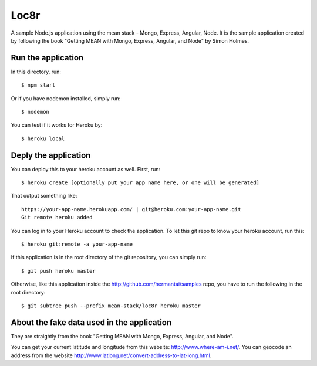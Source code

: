 Loc8r
=====
A sample Node.js application using the mean stack - Mongo, Express, Angular,
Node. It is the sample application created by following the book "Getting MEAN
with Mongo, Express, Angular, and Node" by Simon Holmes.

Run the application
-------------------
In this directory, run::

    $ npm start

Or if you have nodemon installed, simply run::

    $ nodemon

You can test if it works for Heroku by::

    $ heroku local

Deply the application
---------------------
You can deploy this to your heroku account as well. First, run::

    $ heroku create [optionally put your app name here, or one will be generated]

That output something like::

     https://your-app-name.herokuapp.com/ | git@heroku.com:your-app-name.git
     Git remote heroku added

You can log in to your Heroku account to check the application. To let this
git repo to know your heroku account, run this::

    $ heroku git:remote -a your-app-name

If this application is in the root directory of the git repository, you can
simply run::

    $ git push heroku master

Otherwise, like this application inside the http://github.com/hermantai/samples
repo, you have to run the following in the root directory::

    $ git subtree push --prefix mean-stack/loc8r heroku master

About the fake data used in the application
-------------------------------------------
They are straightly from the book "Getting MEAN with Mongo, Express, Angular,
and Node".

You can get your current latitude and longitude from this website: http://www.where-am-i.net/.
You can geocode an address from the website http://www.latlong.net/convert-address-to-lat-long.html.
